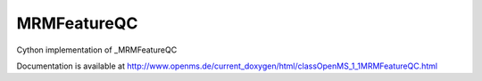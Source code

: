 MRMFeatureQC
============

.. py:class:: MRMFeatureQC


   Bases: :py:class:`object`


Cython implementation of _MRMFeatureQC


Documentation is available at http://www.openms.de/current_doxygen/html/classOpenMS_1_1MRMFeatureQC.html




.. py:attribute:: MRMFeatureQC.component_group_pair_qcs




.. py:attribute:: MRMFeatureQC.component_group_qcs




.. py:attribute:: MRMFeatureQC.component_qcs




